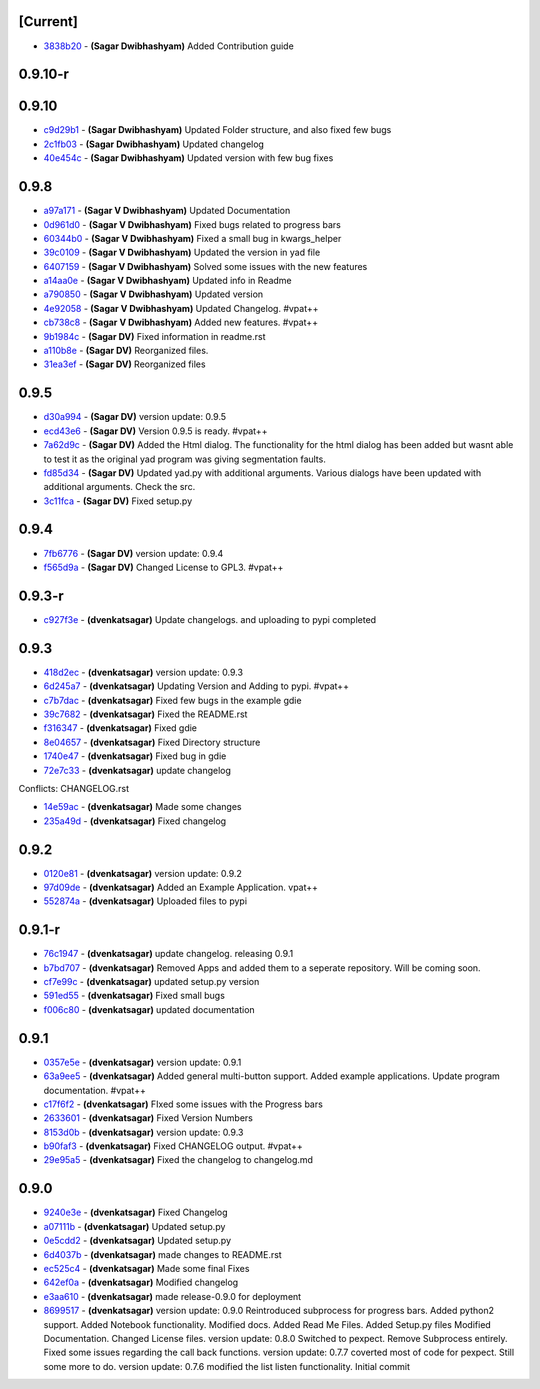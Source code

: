 [Current]
^^^^^^^^^

-  `3838b20 <../../commit/3838b20>`__ - **(Sagar Dwibhashyam)** Added
   Contribution guide

0.9.10-r
^^^^^^^^

0.9.10
^^^^^^

-  `c9d29b1 <../../commit/c9d29b1>`__ - **(Sagar Dwibhashyam)** Updated
   Folder structure, and also fixed few bugs
-  `2c1fb03 <../../commit/2c1fb03>`__ - **(Sagar Dwibhashyam)** Updated
   changelog
-  `40e454c <../../commit/40e454c>`__ - **(Sagar Dwibhashyam)** Updated
   version with few bug fixes

0.9.8
^^^^^

-  `a97a171 <../../commit/a97a171>`__ - **(Sagar V Dwibhashyam)**
   Updated Documentation
-  `0d961d0 <../../commit/0d961d0>`__ - **(Sagar V Dwibhashyam)** Fixed
   bugs related to progress bars
-  `60344b0 <../../commit/60344b0>`__ - **(Sagar V Dwibhashyam)** Fixed
   a small bug in kwargs\_helper
-  `39c0109 <../../commit/39c0109>`__ - **(Sagar V Dwibhashyam)**
   Updated the version in yad file
-  `6407159 <../../commit/6407159>`__ - **(Sagar V Dwibhashyam)** Solved
   some issues with the new features
-  `a14aa0e <../../commit/a14aa0e>`__ - **(Sagar V Dwibhashyam)**
   Updated info in Readme
-  `a790850 <../../commit/a790850>`__ - **(Sagar V Dwibhashyam)**
   Updated version
-  `4e92058 <../../commit/4e92058>`__ - **(Sagar V Dwibhashyam)**
   Updated Changelog. #vpat++
-  `cb738c8 <../../commit/cb738c8>`__ - **(Sagar V Dwibhashyam)** Added
   new features. #vpat++
-  `9b1984c <../../commit/9b1984c>`__ - **(Sagar DV)** Fixed information
   in readme.rst
-  `a110b8e <../../commit/a110b8e>`__ - **(Sagar DV)** Reorganized
   files.
-  `31ea3ef <../../commit/31ea3ef>`__ - **(Sagar DV)** Reorganized files

0.9.5
^^^^^

-  `d30a994 <../../commit/d30a994>`__ - **(Sagar DV)** version update:
   0.9.5
-  `ecd43e6 <../../commit/ecd43e6>`__ - **(Sagar DV)** Version 0.9.5 is
   ready. #vpat++
-  `7a62d9c <../../commit/7a62d9c>`__ - **(Sagar DV)** Added the Html
   dialog. The functionality for the html dialog has been added but
   wasnt able to test it as the original yad program was giving
   segmentation faults.
-  `fd85d34 <../../commit/fd85d34>`__ - **(Sagar DV)** Updated yad.py
   with additional arguments. Various dialogs have been updated with
   additional arguments. Check the src.
-  `3c11fca <../../commit/3c11fca>`__ - **(Sagar DV)** Fixed setup.py

0.9.4
^^^^^

-  `7fb6776 <../../commit/7fb6776>`__ - **(Sagar DV)** version update:
   0.9.4
-  `f565d9a <../../commit/f565d9a>`__ - **(Sagar DV)** Changed License
   to GPL3. #vpat++

0.9.3-r
^^^^^^^

-  `c927f3e <../../commit/c927f3e>`__ - **(dvenkatsagar)** Update
   changelogs. and uploading to pypi completed

0.9.3
^^^^^

-  `418d2ec <../../commit/418d2ec>`__ - **(dvenkatsagar)** version
   update: 0.9.3
-  `6d245a7 <../../commit/6d245a7>`__ - **(dvenkatsagar)** Updating
   Version and Adding to pypi. #vpat++
-  `c7b7dac <../../commit/c7b7dac>`__ - **(dvenkatsagar)** Fixed few
   bugs in the example gdie
-  `39c7682 <../../commit/39c7682>`__ - **(dvenkatsagar)** Fixed the
   README.rst
-  `f316347 <../../commit/f316347>`__ - **(dvenkatsagar)** Fixed gdie
-  `8e04657 <../../commit/8e04657>`__ - **(dvenkatsagar)** Fixed
   Directory structure
-  `1740e47 <../../commit/1740e47>`__ - **(dvenkatsagar)** Fixed bug in
   gdie
-  `72e7c33 <../../commit/72e7c33>`__ - **(dvenkatsagar)** update
   changelog

Conflicts: CHANGELOG.rst

-  `14e59ac <../../commit/14e59ac>`__ - **(dvenkatsagar)** Made some
   changes
-  `235a49d <../../commit/235a49d>`__ - **(dvenkatsagar)** Fixed
   changelog

0.9.2
^^^^^

-  `0120e81 <../../commit/0120e81>`__ - **(dvenkatsagar)** version
   update: 0.9.2
-  `97d09de <../../commit/97d09de>`__ - **(dvenkatsagar)** Added an
   Example Application. vpat++
-  `552874a <../../commit/552874a>`__ - **(dvenkatsagar)** Uploaded
   files to pypi

0.9.1-r
^^^^^^^

-  `76c1947 <../../commit/76c1947>`__ - **(dvenkatsagar)** update
   changelog. releasing 0.9.1
-  `b7bd707 <../../commit/b7bd707>`__ - **(dvenkatsagar)** Removed Apps
   and added them to a seperate repository. Will be coming soon.
-  `cf7e99c <../../commit/cf7e99c>`__ - **(dvenkatsagar)** updated
   setup.py version
-  `591ed55 <../../commit/591ed55>`__ - **(dvenkatsagar)** Fixed small
   bugs
-  `f006c80 <../../commit/f006c80>`__ - **(dvenkatsagar)** updated
   documentation

0.9.1
^^^^^

-  `0357e5e <../../commit/0357e5e>`__ - **(dvenkatsagar)** version
   update: 0.9.1
-  `63a9ee5 <../../commit/63a9ee5>`__ - **(dvenkatsagar)** Added general
   multi-button support. Added example applications. Update program
   documentation. #vpat++
-  `c17f6f2 <../../commit/c17f6f2>`__ - **(dvenkatsagar)** FIxed some
   issues with the Progress bars
-  `2633601 <../../commit/2633601>`__ - **(dvenkatsagar)** Fixed Version
   Numbers
-  `8153d0b <../../commit/8153d0b>`__ - **(dvenkatsagar)** version
   update: 0.9.3
-  `b90faf3 <../../commit/b90faf3>`__ - **(dvenkatsagar)** Fixed
   CHANGELOG output. #vpat++
-  `29e95a5 <../../commit/29e95a5>`__ - **(dvenkatsagar)** Fixed the
   changelog to changelog.md

0.9.0
^^^^^

-  `9240e3e <../../commit/9240e3e>`__ - **(dvenkatsagar)** Fixed
   Changelog
-  `a07111b <../../commit/a07111b>`__ - **(dvenkatsagar)** Updated
   setup.py
-  `0e5cdd2 <../../commit/0e5cdd2>`__ - **(dvenkatsagar)** Updated
   setup.py
-  `6d4037b <../../commit/6d4037b>`__ - **(dvenkatsagar)** made changes
   to README.rst
-  `ec525c4 <../../commit/ec525c4>`__ - **(dvenkatsagar)** Made some
   final Fixes
-  `642ef0a <../../commit/642ef0a>`__ - **(dvenkatsagar)** Modified
   changelog
-  `e3aa610 <../../commit/e3aa610>`__ - **(dvenkatsagar)** made
   release-0.9.0 for deployment
-  `8699517 <../../commit/8699517>`__ - **(dvenkatsagar)** version
   update: 0.9.0 Reintroduced subprocess for progress bars. Added
   python2 support. Added Notebook functionality. Modified docs. Added
   Read Me Files. Added Setup.py files Modified Documentation. Changed
   License files. version update: 0.8.0 Switched to pexpect. Remove
   Subprocess entirely. Fixed some issues regarding the call back
   functions. version update: 0.7.7 coverted most of code for pexpect.
   Still some more to do. version update: 0.7.6 modified the list listen
   functionality. Initial commit

